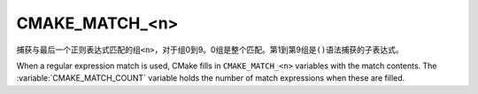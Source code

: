 CMAKE_MATCH_<n>
---------------

.. versionadded:: 3.9

捕获与最后一个正则表达式匹配的组\ ``<n>``，对于组0到9。0组是整个匹配。第1到第9组是\ ``()``\
语法捕获的子表达式。

When a regular expression match is used, CMake fills in ``CMAKE_MATCH_<n>``
variables with the match contents.  The :variable:`CMAKE_MATCH_COUNT`
variable holds the number of match expressions when these are filled.

